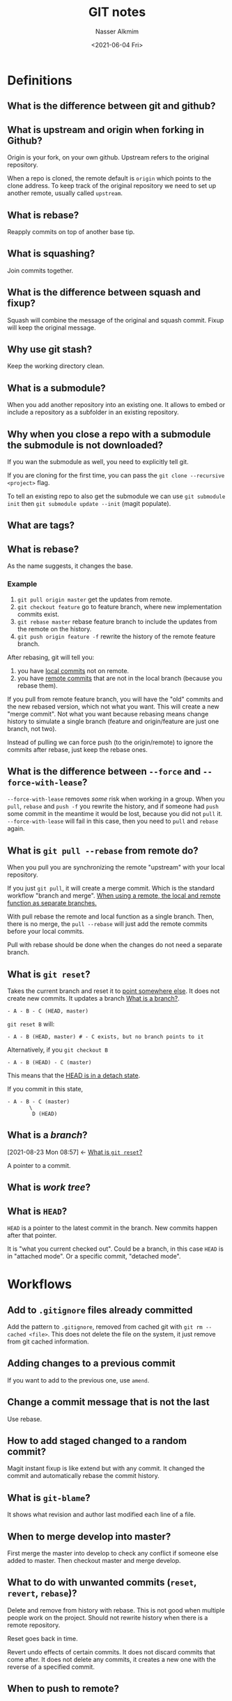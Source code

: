 #+title: GIT notes
#+date: <2021-06-04 Fri>
#+lastmod: 2021-08-23 10:16:19
#+author: Nasser Alkmim
#+draft: t
#+toc: t
#+tags[]: tools git
* Definitions
** What is the difference between git and github?

** What is upstream and origin when forking in Github?

Origin is your fork, on your own github.
Upstream refers to the original repository.

When a repo is cloned, the remote default is =origin= which points to the clone address.
To keep track of the original repository we need to set up another remote, usually called =upstream=.

** What is rebase?

Reapply commits on top of another base tip.

** What is squashing?
Join commits together.

** What is the difference between squash and fixup?
Squash will combine the message of the original and squash commit.
Fixup will keep the original message.

** Why use git stash?
Keep the working directory clean.

** What is a submodule?
When you add another repository into an existing one.
It allows to embed or include a repository as a subfolder in an existing repository.

** Why when you close a repo with a submodule the submodule is not downloaded?
If you wan the submodule as well, you need to explicitly tell git.

If you are cloning for the first time, you can pass the =git clone --recursive <project>= flag.

To tell an existing repo to also get the submodule we can use =git submodule init= then =git submodule update --init= (magit populate).

** What are tags?
** What is rebase?

As the name suggests, it changes the base.
*** Example

1. =git pull origin master= get the updates from remote.
2. =git checkout feature= go to feature branch, where new implementation commits exist.
3. =git rebase master= rebase feature branch to include the updates from the remote on the history.
4. =git push origin feature -f= rewrite the history of the remote feature branch.

After rebasing, git will tell you:
1. you have _local commits_ not on remote.
2. you have _remote commits_ that are not in the local branch (because you rebase them).

If you pull from remote feature branch, you will have the "old" commits and the new rebased version, which not what you want.
This will create a new "merge commit".
Not what you want because rebasing means change history to simulate a single branch (feature and origin/feature are just one branch, not two).

Instead of pulling we can force push (to the origin/remote) to ignore the commits after rebase, just keep the rebase ones.

** What is the difference between =--force= and =--force-with-lease=?

=--force-with-lease= removes /some/ risk when working in a group.
When you =pull=, =rebase= and =push -f= you rewrite the history, and if someone had =push= some commit in the meantime it would be lost, because you did not =pull= it.
=--force-with-lease= will fail in this case, then you need to =pull= and =rebase= again.

** What is =git pull --rebase= from remote do?
When you pull you are synchronizing the remote "upstream" with your local repository.

If you just =git pull=, it will create a merge commit.
Which is the standard workflow "branch and merge".
_When using a remote, the local and remote function as separate branches._

With pull rebase the remote and local function as a single branch.
Then, there is no merge, the =pull --rebase= will just add the remote commits before your local commits.

Pull with rebase should be done when the changes do not need a separate branch.


** What is =git reset=?
:PROPERTIES:
:ID:       2c07cb92-42d9-4682-a482-ea9cc6f40987
:END:
Takes the current branch and reset it to _point somewhere else_.
It does not create new commits.
It updates a branch [[id:604a6059-9293-4f27-85af-68136cf9687b][What is a branch?]].


#+begin_src 
- A - B - C (HEAD, master)
#+end_src

=git reset B= will:

#+begin_src 
- A - B (HEAD, master) # - C exists, but no branch points to it
#+end_src

Alternatively, if you =git checkout B=

#+begin_src 
- A - B (HEAD) - C (master)
#+end_src

This means that the _HEAD is in a detach state_.

If you commit in this state, 

#+begin_src 
- A - B - C (master)
       \
        D (HEAD)
#+end_src

** What is a /branch/?
:PROPERTIES:
:ID:       604a6059-9293-4f27-85af-68136cf9687b
:END:
:BACKLINKS:
[2021-08-23 Mon 08:57] <- [[id:2c07cb92-42d9-4682-a482-ea9cc6f40987][What is =git reset=?]]
:END:
A pointer to a commit.

** What is /work tree/?

** What is =HEAD=?

=HEAD= is a pointer to the latest commit in the branch.
New commits happen after that pointer.

It is "what you current checked out".
Could be a branch, in this case =HEAD= is in "attached mode".
Or a specific commit, "detached mode".


* Workflows
** Add to =.gitignore= files already committed

Add the pattern to =.gitignore=, removed from cached git with =git rm --cached <file>=.
This does not delete the file on the system, it just remove from git cached information.
** Adding changes to a previous commit

If you want to add to the previous one, use =amend=.
** Change a commit message that is not the last
 Use rebase.
** How to add staged changed to a random commit?

Magit instant fixup is like extend but with any commit.
It changed the commit and automatically rebase the commit history.
** What is =git-blame=?
It shows what revision and author last modified each line of a file.
** When to merge develop into master?

First merge the master into develop to check any conflict if someone else added to master.
Then checkout master and merge develop.
** What to do with unwanted commits (=reset=, =revert=, =rebase=)?

Delete and remove from history with rebase.
This is not good when multiple people work on the project.
Should not rewrite history when there is a remote repository.

Reset goes back in time.

Revert undo effects of certain commits.
It does not discard commits that come after.
It does not delete any commits, it creates a new one with the reverse of a specified commit.
** When to push to remote?

** What is =git cherry-pick=?

** Rebase commits that were already pushed to remote?

1. pushed commits to remote
2. rebase locally into a more clean history
3. push force to remote

** Why =fetch= instead of =pull=?
=git fetch= first updates the "remote tracking branches".

If you have local commits when you =fetch= there may be conflicts.
Meaning they both have changes to the same part of the code.
Fetching first allows you to solve a conflict without the need of network connectivity.

If there are new commits locally and in the remote, a =git pull= will create a "merge commit".
This can be avoided with the =--rebase= option, so we get a linear time line.
This approach considers the remote and local as the same branch, not separate.

* Guide lines
** What tense to use in commit message?
Past tense.
Or present, but it should be consistent.
** Should you add the name of the file in the commit?
No.
** Commit early and often?
[[https://sethrobertson.github.io/GitBestPractices/][Commit Often, Perfect Later, Publish Once—Git Best Practices]]

Commit often _locally_, then post process into concept-commits and then push.

After pushing, post-production is not advisable because it changes the "shared history".

While in post production of local changes, don't merge from remote.

* References

- [[https://git-scm.com/book/en/v2][Git - Book]]
- [[https://sethrobertson.github.io/][Seth Robertson Project information]] 
